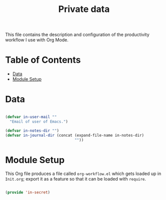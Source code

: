 #+TITLE: Private data
#+PROPERTY: header-args:emacs-lisp :tangle ~/.emacs.d/elisp/in-secret.el

This file contains the description and configuration of the productivity workflow I use with Org Mode.

* Table of Contents
:PROPERTIES:
:TOC:      :include all :ignore this
:END:
:CONTENTS:
- [[#data][Data]]
- [[#module-setup][Module Setup]]
:END:

* Data

#+begin_src emacs-lisp

(defvar in-user-mail ""
  "Email of user of Emacs.")

(defvar in-notes-dir "")
(defvar in-journal-dir (concat (expand-file-name in-notes-dir)
                               ""))

#+end_src

* Module Setup

This Org file produces a file called =org-workflow.el= which gets loaded up in =Init.org=; export it as a feature so that it can be loaded with =require=.

#+begin_src emacs-lisp

(provide 'in-secret)

#+end_src
